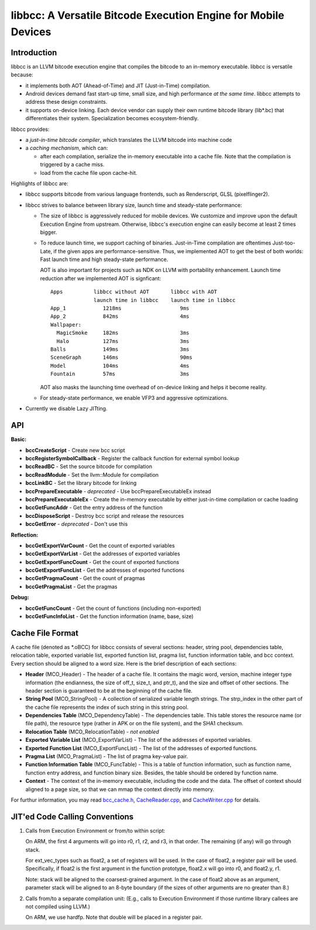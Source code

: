 ===============================================================
libbcc: A Versatile Bitcode Execution Engine for Mobile Devices
===============================================================


Introduction
------------

libbcc is an LLVM bitcode execution engine that compiles the bitcode
to an in-memory executable. libbcc is versatile because:

* it implements both AOT (Ahead-of-Time) and JIT (Just-in-Time)
  compilation.

* Android devices demand fast start-up time, small size, and high
  performance *at the same time*. libbcc attempts to address these
  design constraints.

* it supports on-device linking. Each device vendor can supply their
  own runtime bitcode library (lib*.bc) that differentiates their
  system. Specialization becomes ecosystem-friendly.

libbcc provides:

* a *just-in-time bitcode compiler*, which translates the LLVM bitcode
  into machine code

* a *caching mechanism*, which can:

  * after each compilation, serialize the in-memory executable into a
    cache file.  Note that the compilation is triggered by a cache
    miss.
  * load from the cache file upon cache-hit.

Highlights of libbcc are:

* libbcc supports bitcode from various language frontends, such as
  Renderscript, GLSL (pixelflinger2).

* libbcc strives to balance between library size, launch time and
  steady-state performance:

  * The size of libbcc is aggressively reduced for mobile devices. We
    customize and improve upon the default Execution Engine from
    upstream. Otherwise, libbcc's execution engine can easily become
    at least 2 times bigger.

  * To reduce launch time, we support caching of
    binaries. Just-in-Time compilation are oftentimes Just-too-Late,
    if the given apps are performance-sensitive. Thus, we implemented
    AOT to get the best of both worlds: Fast launch time and high
    steady-state performance.

    AOT is also important for projects such as NDK on LLVM with
    portability enhancement. Launch time reduction after we
    implemented AOT is signficant::


     Apps          libbcc without AOT       libbcc with AOT
                   launch time in libbcc    launch time in libbcc
     App_1            1218ms                   9ms
     App_2            842ms                    4ms
     Wallpaper:
       MagicSmoke     182ms                    3ms
       Halo           127ms                    3ms
     Balls            149ms                    3ms
     SceneGraph       146ms                    90ms
     Model            104ms                    4ms
     Fountain         57ms                     3ms

    AOT also masks the launching time overhead of on-device linking
    and helps it become reality.

  * For steady-state performance, we enable VFP3 and aggressive
    optimizations.

* Currently we disable Lazy JITting.



API
---

**Basic:**

* **bccCreateScript** - Create new bcc script

* **bccRegisterSymbolCallback** - Register the callback function for external
  symbol lookup

* **bccReadBC** - Set the source bitcode for compilation

* **bccReadModule** - Set the llvm::Module for compilation

* **bccLinkBC** - Set the library bitcode for linking

* **bccPrepareExecutable** - *deprecated* - Use bccPrepareExecutableEx instead

* **bccPrepareExecutableEx** - Create the in-memory executable by either
  just-in-time compilation or cache loading

* **bccGetFuncAddr** - Get the entry address of the function

* **bccDisposeScript** - Destroy bcc script and release the resources

* **bccGetError** - *deprecated* - Don't use this


**Reflection:**

* **bccGetExportVarCount** - Get the count of exported variables

* **bccGetExportVarList** - Get the addresses of exported variables

* **bccGetExportFuncCount** - Get the count of exported functions

* **bccGetExportFuncList** - Get the addresses of exported functions

* **bccGetPragmaCount** - Get the count of pragmas

* **bccGetPragmaList** - Get the pragmas


**Debug:**

* **bccGetFuncCount** - Get the count of functions (including non-exported)

* **bccGetFuncInfoList** - Get the function information (name, base, size)



Cache File Format
-----------------

A cache file (denoted as \*.oBCC) for libbcc consists of several sections:
header, string pool, dependencies table, relocation table, exported
variable list, exported function list, pragma list, function information
table, and bcc context.  Every section should be aligned to a word size.
Here is the brief description of each sections:

* **Header** (MCO_Header) - The header of a cache file. It contains the
  magic word, version, machine integer type information (the endianness,
  the size of off_t, size_t, and ptr_t), and the size
  and offset of other sections.  The header section is guaranteed
  to be at the beginning of the cache file.

* **String Pool** (MCO_StringPool) - A collection of serialized variable
  length strings.  The strp_index in the other part of the cache file
  represents the index of such string in this string pool.

* **Dependencies Table** (MCO_DependencyTable) - The dependencies table.
  This table stores the resource name (or file path), the resource
  type (rather in APK or on the file system), and the SHA1 checksum.

* **Relocation Table** (MCO_RelocationTable) - *not enabled*

* **Exported Variable List** (MCO_ExportVarList) -
  The list of the addresses of exported variables.

* **Exported Function List** (MCO_ExportFuncList) -
  The list of the addresses of exported functions.

* **Pragma List** (MCO_PragmaList) - The list of pragma key-value pair.

* **Function Information Table** (MCO_FuncTable) - This is a table of
  function information, such as function name, function entry address,
  and function binary size.  Besides, the table should be ordered by
  function name.

* **Context** - The context of the in-memory executable, including
  the code and the data.  The offset of context should aligned to
  a page size, so that we can mmap the context directly into memory.

For furthur information, you may read `bcc_cache.h <include/bcc/bcc_cache.h>`_,
`CacheReader.cpp <lib/bcc/CacheReader.cpp>`_, and
`CacheWriter.cpp <lib/bcc/CacheWriter.cpp>`_ for details.



JIT'ed Code Calling Conventions
-------------------------------

1. Calls from Execution Environment or from/to within script:

   On ARM, the first 4 arguments will go into r0, r1, r2, and r3, in that order.
   The remaining (if any) will go through stack.

   For ext_vec_types such as float2, a set of registers will be used. In the case
   of float2, a register pair will be used. Specifically, if float2 is the first
   argument in the function prototype, float2.x will go into r0, and float2.y,
   r1.

   Note: stack will be aligned to the coarsest-grained argument. In the case of
   float2 above as an argument, parameter stack will be aligned to an 8-byte
   boundary (if the sizes of other arguments are no greater than 8.)

2. Calls from/to a separate compilation unit: (E.g., calls to Execution
   Environment if those runtime library callees are not compiled using LLVM.)

   On ARM, we use hardfp.  Note that double will be placed in a register pair.

